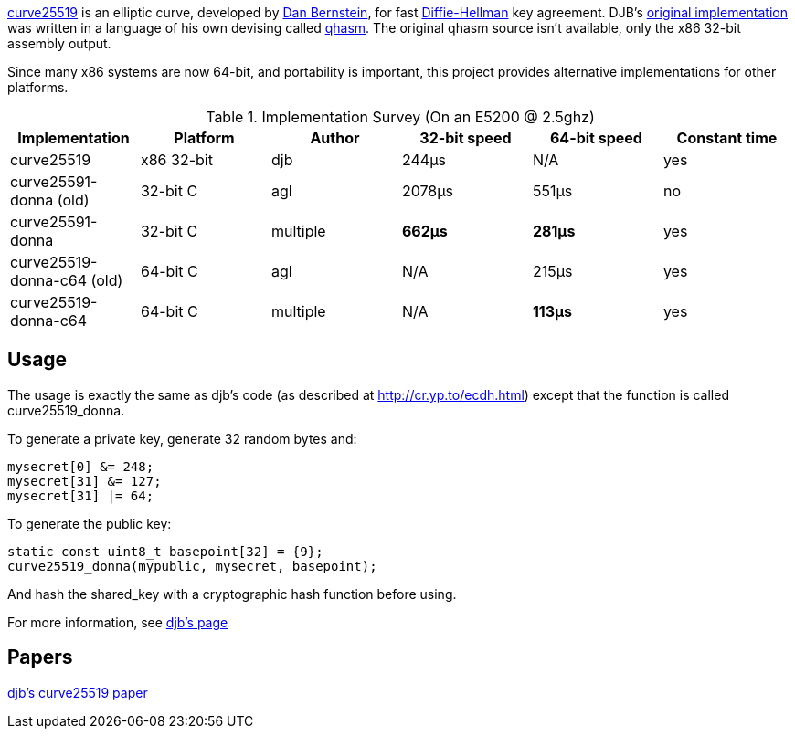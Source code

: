 link:http://cr.yp.to/ecdh.html[curve25519] is an elliptic curve, developed by link:http://cr.yp.to/djb.html[Dan Bernstein], for fast link:http://en.wikipedia.org/wiki/Diffie-Hellman[Diffie-Hellman] key agreement. DJB's link:http://cr.yp.to/ecdh.html[original implementation] was written in a language of his own devising called link:http://cr.yp.to/qhasm.html[qhasm]. The original qhasm source isn't available, only the x86 32-bit assembly output.

Since many x86 systems are now 64-bit, and portability is important, this project provides alternative implementations for other platforms. 

.Implementation Survey (On an E5200 @ 2.5ghz)
[options="header"]
|=======================
|*Implementation*|*Platform*|*Author*|*32-bit speed*|*64-bit speed*|*Constant time*
|curve25519|x86 32-bit|djb|244&mu;s|[silver]#N/A#|[green]#yes#
|curve25591-donna (old)|32-bit C|agl|2078&mu;s|551&mu;s|[red]#no#
|curve25591-donna|32-bit C|multiple|*662&mu;s*|*281&mu;s*|[green]#yes#
|curve25519-donna-c64 (old)|64-bit C|agl|[silver]#N/A#|215&mu;s|[green]#yes#
|curve25519-donna-c64|64-bit C|multiple|[silver]#N/A#|*113&mu;s*|[green]#yes#
|=======================

Usage
-----

The usage is exactly the same as djb's code (as described at http://cr.yp.to/ecdh.html) except that the function is called curve25519_donna.

To generate a private key, generate 32 random bytes and: 

[source,c]
--------------------
mysecret[0] &= 248;
mysecret[31] &= 127;
mysecret[31] |= 64;
--------------------

To generate the public key:

[source,c]
--------------------
static const uint8_t basepoint[32] = {9};
curve25519_donna(mypublic, mysecret, basepoint);
--------------------

And hash the shared_key with a cryptographic hash function before using.

For more information, see link:http://cr.yp.to/ecdh.html[djb's page]

Papers
------
link:http://cr.yp.to/ecdh/curve25519-20060209.pdf[djb's curve25519 paper]